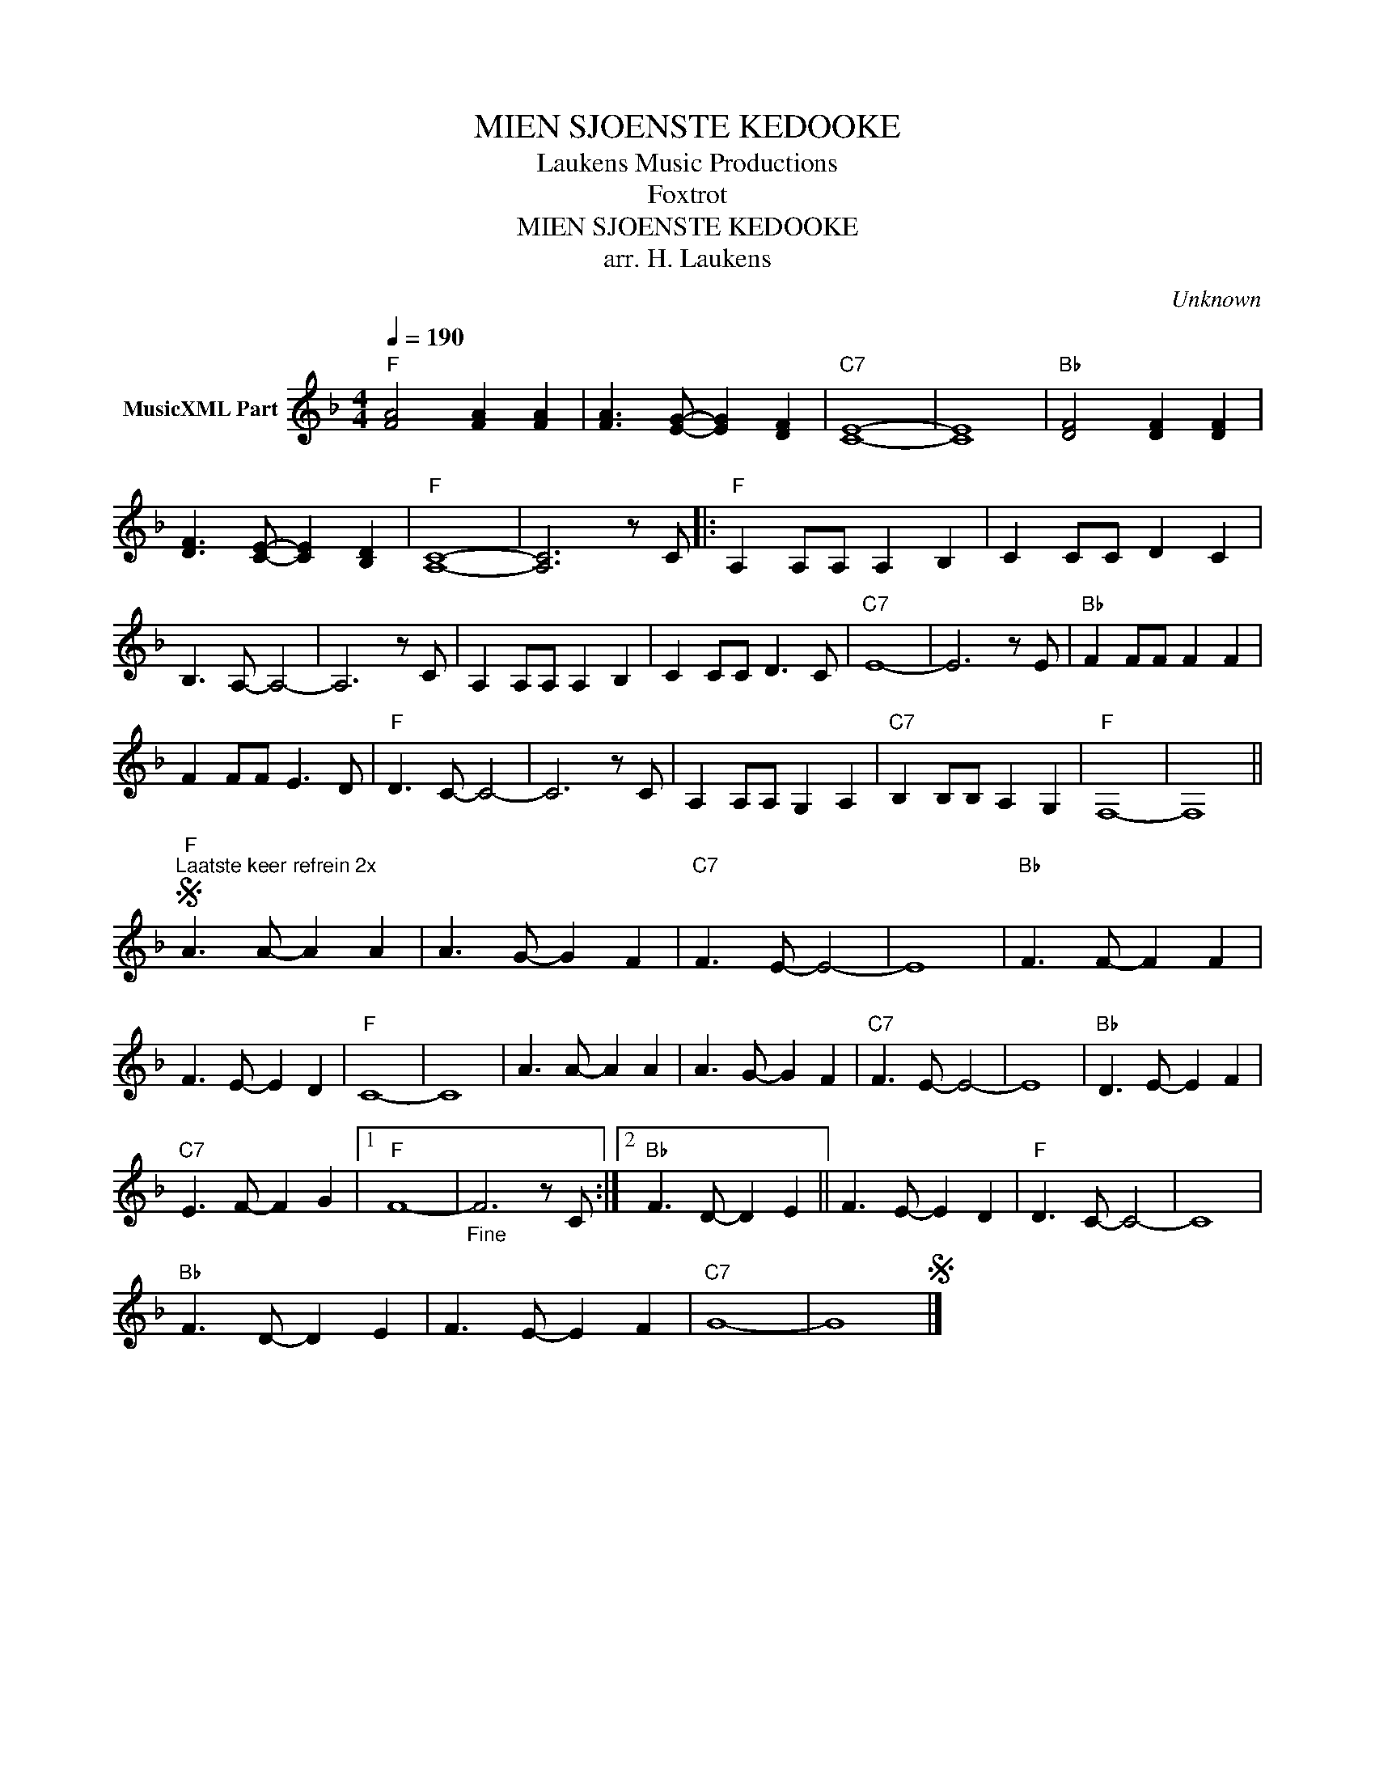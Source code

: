 X:1
T:MIEN SJOENSTE KEDOOKE
T: Laukens Music Productions  
T:Foxtrot
T:MIEN SJOENSTE KEDOOKE
T:arr. H. Laukens
C:Unknown
Z:All Rights Reserved
L:1/8
Q:1/4=190
M:4/4
K:F
V:1 treble nm="MusicXML Part"
%%MIDI program 0
%%MIDI control 7 102
%%MIDI control 10 64
V:1
"F" [FA]4 [FA]2 [FA]2 | [FA]3 [EG]- [EG]2 [DF]2 |"C7" [CE]8- | [CE]8 |"Bb" [DF]4 [DF]2 [DF]2 | %5
 [DF]3 [CE]- [CE]2 [B,D]2 |"F" [A,C]8- | [A,C]6 z C |:"F" A,2 A,A, A,2 B,2 | C2 CC D2 C2 | %10
 B,3 A,- A,4- | A,6 z C | A,2 A,A, A,2 B,2 | C2 CC D3 C |"C7" E8- | E6 z E |"Bb" F2 FF F2 F2 | %17
 F2 FF E3 D |"F" D3 C- C4- | C6 z C | A,2 A,A, G,2 A,2 |"C7" B,2 B,B, A,2 G,2 |"F" F,8- | F,8 || %24
S"F""^Laatste keer refrein 2x" A3 A- A2 A2 | A3 G- G2 F2 |"C7" F3 E- E4- | E8 |"Bb" F3 F- F2 F2 | %29
 F3 E- E2 D2 |"F" C8- | C8 | A3 A- A2 A2 | A3 G- G2 F2 |"C7" F3 E- E4- | E8 |"Bb" D3 E- E2 F2 | %37
"C7" E3 F- F2 G2 |1"F" F8- |"_Fine" F6 z C :|2"Bb" F3 D- D2 E2 || F3 E- E2 D2 |"F" D3 C- C4- | C8 | %44
"Bb" F3 D- D2 E2 | F3 E- E2 F2 |"C7" G8- | G8S |] %48

